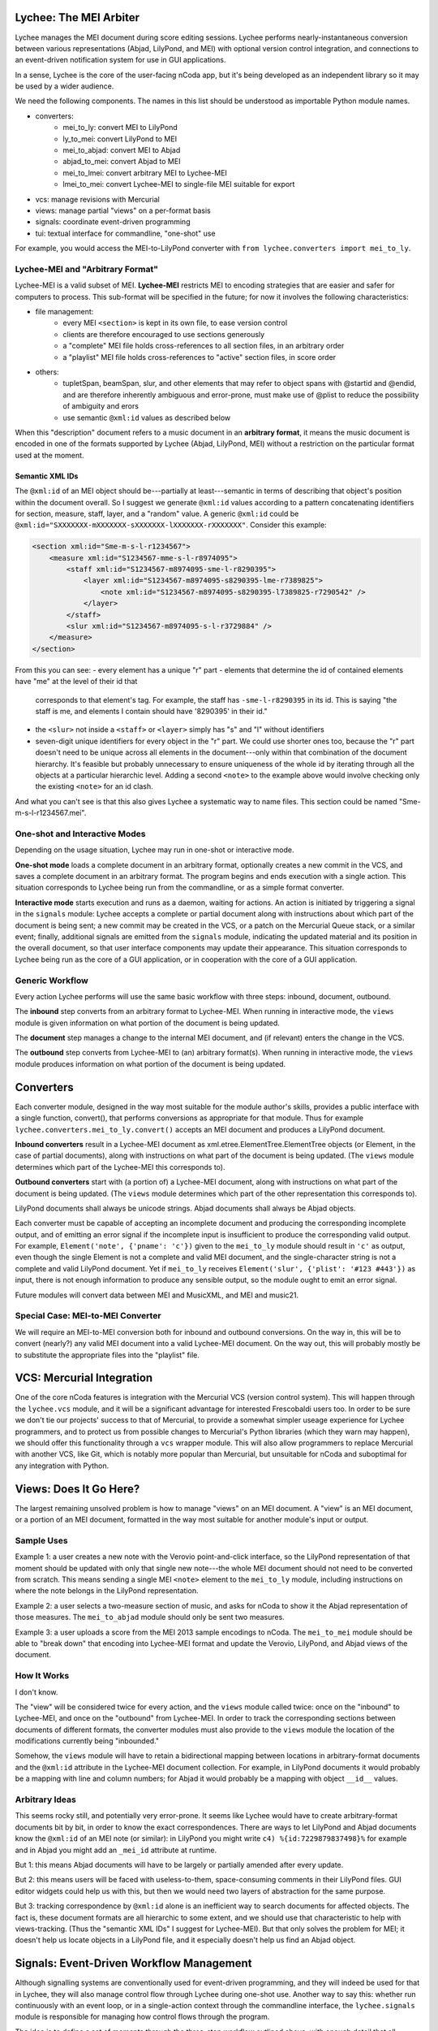 Lychee: The MEI Arbiter
=======================

Lychee manages the MEI document during score editing sessions. Lychee performs nearly-instantaneous
conversion between various representations (Abjad, LilyPond, and MEI) with optional version control
integration, and connections to an event-driven notification system for use in GUI applications.

In a sense, Lychee is the core of the user-facing nCoda app, but it's being developed as an
independent library so it may be used by a wider audience.

We need the following components. The names in this list should be understood as importable Python
module names.

- converters:
    - mei_to_ly: convert MEI to LilyPond
    - ly_to_mei: convert LilyPond to MEI
    - mei_to_abjad: convert MEI to Abjad
    - abjad_to_mei: convert Abjad to MEI
    - mei_to_lmei: convert arbitrary MEI to Lychee-MEI
    - lmei_to_mei: convert Lychee-MEI to single-file MEI suitable for export
- vcs: manage revisions with Mercurial
- views: manage partial "views" on a per-format basis
- signals: coordinate event-driven programming
- tui: textual interface for commandline, "one-shot" use

For example, you would access the MEI-to-LilyPond converter with
``from lychee.converters import mei_to_ly``.

Lychee-MEI and "Arbitrary Format"
---------------------------------

Lychee-MEI is a valid subset of MEI. **Lychee-MEI** restricts MEI to encoding strategies that are
easier and safer for computers to process. This sub-format will be specified in the future; for now
it involves the following characteristics:

- file management:
    - every MEI ``<section>`` is kept in its own file, to ease version control
    - clients are therefore encouraged to use sections generously
    - a "complete" MEI file holds cross-references to all section files, in an arbitrary order
    - a "playlist" MEI file holds cross-references to "active" section files, in score order
- others:
    - tupletSpan, beamSpan, slur, and other elements that may refer to object spans with @startid
      and @endid, and are therefore inherently ambiguous and error-prone, must make use of @plist
      to reduce the possibility of ambiguity and erors
    - use semantic ``@xml:id`` values as described below

When this "description" document refers to a music document in an **arbitrary format**, it means the
music document is encoded in one of the formats supported by Lychee (Abjad, LilyPond, MEI) without a
restriction on the particular format used at the moment.

Semantic XML IDs
^^^^^^^^^^^^^^^^

The ``@xml:id`` of an MEI object should be---partially at least---semantic in terms of describing
that object's position within the document overall. So I suggest we generate ``@xml:id`` values
according to a pattern concatenating identifiers for section, measure, staff, layer, and a "random"
value. A generic ``@xml:id`` could be ``@xml:id="SXXXXXXX-mXXXXXXX-sXXXXXXX-lXXXXXXX-rXXXXXXX"``.
Consider this example:

.. sourcecode:: xml

    <section xml:id="Sme-m-s-l-r1234567">
        <measure xml:id="S1234567-mme-s-l-r8974095">
            <staff xml:id="S1234567-m8974095-sme-l-r8290395">
                <layer xml:id="S1234567-m8974095-s8290395-lme-r7389825">
                    <note xml:id="S1234567-m8974095-s8290395-l7389825-r7290542" />
                </layer>
            </staff>
            <slur xml:id="S1234567-m8974095-s-l-r3729884" />
        </measure>
    </section>

From this you can see:
- every element has a unique "r" part
- elements that determine the id of contained elements have "me" at the level of their id that
  corresponds to that element's tag. For example, the staff has ``-sme-l-r8290395`` in its id. This
  is saying "the staff is me, and elements I contain should have '8290395' in their id."
- the ``<slur>`` not inside a ``<staff>`` or ``<layer>`` simply has "s" and "l" without identifiers
- seven-digit unique identifiers for every object in the "r" part. We could use shorter ones too,
  because the "r" part doesn't need to be unique across all elements in the document---only within
  that combination of the document hierarchy. It's feasible but probably unnecessary to ensure
  uniqueness of the whole id by iterating through all the objects at a particular hierarchic level.
  Adding a second ``<note>`` to the example above would involve checking only the existing
  ``<note>`` for an id clash.

And what you can't see is that this also gives Lychee a systematic way to name files. This section
could be named "Sme-m-s-l-r1234567.mei".

One-shot and Interactive Modes
------------------------------

Depending on the usage situation, Lychee may run in one-shot or interactive mode.

**One-shot mode** loads a complete document in an arbitrary format, optionally creates a new commit
in the VCS, and saves a complete document in an arbitrary format. The program begins and ends
execution with a single action. This situation corresponds to Lychee being run from the commandline,
or as a simple format converter.

**Interactive mode** starts execution and runs as a daemon, waiting for actions. An action is
initiated by triggering a signal in the ``signals`` module: Lychee accepts a complete or partial
document along with instructions about which part of the document is being sent; a new commit may
be created in the VCS, or a patch on the Mercurial Queue stack, or a similar event; finally,
additional signals are emitted from the ``signals`` module, indicating the updated material and its
position in the overall document, so that user interface components may update their appearance.
This situation corresponds to Lychee being run as the core of a GUI application, or in cooperation
with the core of a GUI application.

Generic Workflow
----------------

Every action Lychee performs will use the same basic workflow with three steps: inbound, document,
outbound.

The **inbound** step converts from an arbitrary format to Lychee-MEI. When running in interactive
mode, the ``views`` module is given information on what portion of the document is being updated.

The **document** step manages a change to the internal MEI document, and (if relevant) enters the
change in the VCS.

The **outbound** step converts from Lychee-MEI to (an) arbitrary format(s). When running in
interactive mode, the ``views`` module produces information on what portion of the document is
being updated.

Converters
==========

Each converter module, designed in the way most suitable for the module author's skills, provides a
public interface with a single function, convert(), that performs conversions as appropriate for
that module. Thus for example ``lychee.converters.mei_to_ly.convert()`` accepts an MEI document and
produces a LilyPond document.

**Inbound converters** result in a Lychee-MEI document as xml.etree.ElementTree.ElementTree objects
(or Element, in the case of partial documents), along with instructions on what part of the document
is being updated. (The ``views`` module determines which part of the Lychee-MEI this corresponds to).

**Outbound converters** start with (a portion of) a Lychee-MEI document, along with instructions on
what part of the document is being updated. (The ``views`` module determines which part of the
other representation this corresponds to).

LilyPond documents shall always be unicode strings. Abjad documents shall always be Abjad objects.

Each converter must be capable of accepting an incomplete document and producing the corresponding
incomplete output, and of emitting an error signal if the incomplete input is insufficient to
produce the corresponding valid output. For example, ``Element('note', {'pname': 'c'})`` given to
the ``mei_to_ly`` module should result in ``'c'`` as output, even though the single Element is not
a complete and valid MEI document, and the single-character string is not a complete and valid
LilyPond document. Yet if ``mei_to_ly`` receives ``Element('slur', {'plist': '#123 #443'})`` as
input, there is not enough information to produce any sensible output, so the module ought to emit
an error signal.

Future modules will convert data between MEI and MusicXML, and MEI and music21.

Special Case: MEI-to-MEI Converter
----------------------------------

We will require an MEI-to-MEI conversion both for inbound and outbound conversions. On the way in,
this will be to convert (nearly?) any valid MEI document into a valid Lychee-MEI document. On the
way out, this will probably mostly be to substitute the appropriate files into the "playlist" file.

VCS: Mercurial Integration
==========================

One of the core nCoda features is integration with the Mercurial VCS (version control system). This
will happen through the ``lychee.vcs`` module, and it will be a significant advantage for interested
Frescobaldi users too. In order to be sure we don't tie our projects' success to that of Mercurial,
to provide a somewhat simpler useage experience for Lychee programmers, and to protect us from
possible changes to Mercurial's Python libraries (which they warn may happen), we should offer this
functionality through a ``vcs`` wrapper module. This will also allow programmers to replace
Mercurial with another VCS, like Git, which is notably more popular than Mercurial, but unsuitable
for nCoda and suboptimal for any integration with Python.

Views: Does It Go Here?
=======================

The largest remaining unsolved problem is how to manage "views" on an MEI document. A "view" is an
MEI document, or a portion of an MEI document, formatted in the way most suitable for another
module's input or output.

Sample Uses
-----------

Example 1: a user creates a new note with the Verovio point-and-click interface, so the LilyPond
representation of that moment should be updated with only that single new note---the whole MEI
document should not need to be converted from scratch. This means sending a single MEI ``<note>``
element to the ``mei_to_ly`` module, including instructions on where the note belongs in the
LilyPond representation.

Example 2: a user selects a two-measure section of music, and asks for nCoda to show it the Abjad
representation of those measures. The ``mei_to_abjad`` module should only be sent two measures.

Example 3: a user uploads a score from the MEI 2013 sample encodings to nCoda. The ``mei_to_mei``
module should be able to "break down" that encoding into Lychee-MEI format and update the Verovio,
LilyPond, and Abjad views of the document.

How It Works
------------

I don't know.

The "view" will be considered twice for every action, and the ``views`` module called twice: once
on the "inbound" to Lychee-MEI, and once on the "outbound" from Lychee-MEI. In order to track the
corresponding sections between documents of different formats, the converter modules must also
provide to the ``views`` module the location of the modifications currently being "inbounded."

Somehow, the ``views`` module will have to retain a bidirectional mapping between locations in
arbitrary-format documents and the ``@xml:id`` attribute in the Lychee-MEI document collection. For
example, in LilyPond documents it would probably be a mapping with line and column numbers; for
Abjad it would probably be a mapping with object ``__id__`` values.

Arbitrary Ideas
---------------

This seems rocky still, and potentially very error-prone. It seems like Lychee would have to create
arbitrary-format documents bit by bit, in order to know the exact correspondences. There are ways to
let LilyPond and Abjad documents know the ``@xml:id`` of an MEI note (or similar): in LilyPond you
might write ``c4) %{id:7229879837498}%`` for example and in Abjad you might add an ``_mei_id``
attribute at runtime.

But 1: this means Abjad documents will have to be largely or partially amended after every update.

But 2: this means users will be faced with useless-to-them, space-consuming comments in their
LilyPond files. GUI editor widgets could help us with this, but then we would need two layers of
abstraction for the same purpose.

But 3: tracking correspondence by ``@xml:id`` alone is an inefficient way to search documents for
affected objects. The fact is, these document formats are all hierarchic to some extent, and we
should use that characteristic to help with views-tracking. (Thus the "semantic XML IDs" I suggest
for Lychee-MEI). But that only solves the problem for MEI; it doesn't help us locate objects in a
LilyPond file, and it especially doesn't help us find an Abjad object.

Signals: Event-Driven Workflow Management
=========================================

Although signalling systems are conventionally used for event-driven programming, and they will
indeed be used for that in Lychee, they will also manage control flow through Lychee during one-shot
use. Another way to say this: whether run continuously with an event loop, or in a single-action
context through the commandline interface, the ``lychee.signals`` module is responsible for managing
how control flows through the program.

The idea is to define a set of moments through the three-step workflow outlined above, with enough
detail that all required functionality can be triggered by, and will be able to trigger, relevant
signals.

All Lychee modules will be required to follow a signal specification, so that the ``signals`` module
acts as a central point of coordinated interaction between the modules. This will account for the
situation where, for example, two different functions must be run before progressing to the next
step in a workflow, but the order in which they are run is neither important nor deterministic.

Undoubtedly, we will have to design our workflow signals and the ``signals`` module carefully to
eliminate the possibility of a cyclic workflow.

One of the additional requirements for the ``signals`` module is to integrate cleanly and
effectively with other similar mechanisms. The most important concerns will be whatever mechanisms
are used by Frescobaldi (PyQt4 signals) and nCoda (???). For nCoda, we should first try to use
``signals`` itself as the single signalling mechanism, but I expect we'll have to complement it with
a JavaScript-specific signalling library. In both cases, Lychee's ``signals`` module should act as
the overall controller for Lychee-related moments, leaving the other signalling mechanisms to serve
as connection points between Lychee's client applications and Lychee itself.

Signals-and-Slots: Description
------------------------------

For those who aren't familiar with the signal-and-slot mechanism, it's basically a combination of
inter-process communication and inter-module function calls. Consider an example signal,
"mei_updated," which is defined to be triggered whenever the core MEI document is finished being
updated. When this happens, several independent tasks may be required: the VCS should make a new
commit; Verovio should be updated; a new LilyPond file should be outputted. The problem is, these
three things won't always be the same---it depends how the program is configured to run at the
moment: in nCoda, we won't usually be outputting a LilyPond file, but in Frescobaldi we may not
want to use the VCS. Furthermore, because of their dynamic character, it's not necessarily obvious
how to cause all of, and only the, desired functions to be called.

One solution, which I find compelling and we will therefore try to use, is to have signals and slots,
which I believe to have been introduced first with the Qt library. It's basically like an
intermediate, multiplexing function call. Modules that want to know about an event happening will
subscribe to the event's signal. Functions that cause the event will simply call the signal like
any other function. The ``signal`` module keeps track of who has registered for a signal, and when
a signal is triggered, it calls all the registered modules---but not in a known order.

Consider this pseudocode elaboration of the "mei_updated" signal.

.. sourcecode:: python

    def update_mei(change_to_make):
        mei_file.write(change_to_make)
        signals.mei_updated.trigger(mei_file.pathname)

    @signals.mei_updated
    def make_a_commit(pathname):
        if settings.using('hg'):
            hg.add(pathname)
            ref = hg.commit('Made a change to {}'.format(pathname))
            signals.made_commit.trigger(ref)

    @signals.mei_updated
    def output_lilypond(pathname):
        if settings.using('lilypond'):
            mei_to_ly.output()
            signals.lilypond_updated.trigger()

In the previous example, you can see how I've used Python decorators to connect the later two
functions to the "mei_updated" signal. That's just one way to do it. You can also see that those
functions will only do something useful if the runtime settings say they should. Although it's
quite simple, reading this example illustrates some of the ways we might use signals to allow
various parts of the program to interact, even though they don't have to know about each other at
all.

TUI: Commandline Interface
==========================

We can use the ``argparse`` module from the standard library.
https://docs.python.org/3.4/library/argparse.html

For the sketch this will be quite simple, and we can decide how to expand it later on, as required.
Obviously, no essential functionality should be kept in the ``tui`` module because it won't be used
when Lychee is operating on behalf of a GUI application like Frescobaldi or nCoda.
